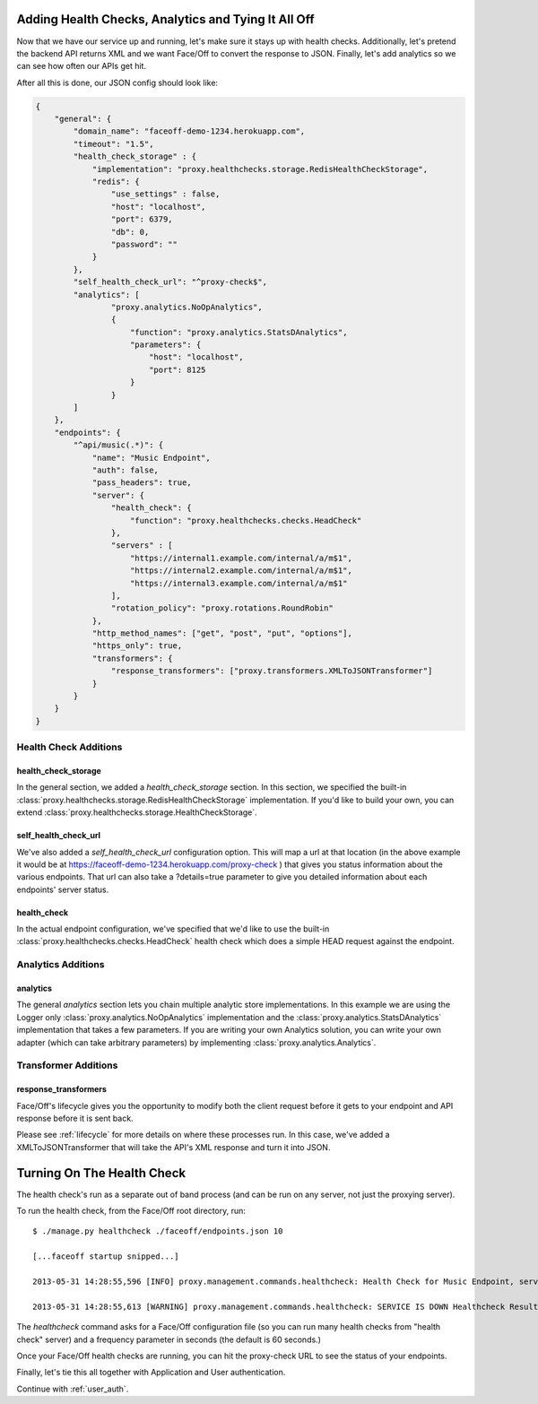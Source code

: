 .. _health_checks_and_status:

Adding Health Checks, Analytics and Tying It All Off
====================================================

Now that we have our service up and running, let's make sure it stays up with health checks.  Additionally,
let's pretend the backend API returns XML and we want Face/Off to convert the response to JSON.  Finally, let's add
analytics so we can see how often our APIs get hit.

After all this is done, our JSON config should look like:

.. code-block:: json

    {
        "general": {
            "domain_name": "faceoff-demo-1234.herokuapp.com",
            "timeout": "1.5",
            "health_check_storage" : {
                "implementation": "proxy.healthchecks.storage.RedisHealthCheckStorage",
                "redis": {
                    "use_settings" : false,
                    "host": "localhost",
                    "port": 6379,
                    "db": 0,
                    "password": ""
                }
            },
            "self_health_check_url": "^proxy-check$",
            "analytics": [
                    "proxy.analytics.NoOpAnalytics",
                    {
                        "function": "proxy.analytics.StatsDAnalytics",
                        "parameters": {
                            "host": "localhost",
                            "port": 8125
                        }
                    }
            ]
        },
        "endpoints": {
            "^api/music(.*)": {
                "name": "Music Endpoint",
                "auth": false,
                "pass_headers": true,
                "server": {
                    "health_check": {
                        "function": "proxy.healthchecks.checks.HeadCheck"
                    },
                    "servers" : [
                        "https://internal1.example.com/internal/a/m$1",
                        "https://internal2.example.com/internal/a/m$1",
                        "https://internal3.example.com/internal/a/m$1"
                    ],
                    "rotation_policy": "proxy.rotations.RoundRobin"
                },
                "http_method_names": ["get", "post", "put", "options"],
                "https_only": true,
                "transformers": {
                    "response_transformers": ["proxy.transformers.XMLToJSONTransformer"]
                }
            }
        }
    }

Health Check Additions
----------------------

health_check_storage
````````````````````
In the general section, we added a `health_check_storage` section.  In this section, we specified the built-in
:class:`proxy.healthchecks.storage.RedisHealthCheckStorage` implementation.  If you'd like to build your own,
you can extend :class:`proxy.healthchecks.storage.HealthCheckStorage`.

self_health_check_url
`````````````````````
We've also added a `self_health_check_url` configuration option.  This will map a url at that location (in the above
example it would be at https://faceoff-demo-1234.herokuapp.com/proxy-check ) that gives you status information about
the various endpoints.  That url can also take a ?details=true parameter to give you detailed information about
each endpoints' server status.

health_check
````````````
In the actual endpoint configuration, we've specified that we'd like to use the built-in
:class:`proxy.healthchecks.checks.HeadCheck` health check which does a simple HEAD request against the endpoint.


Analytics Additions
-------------------

analytics
`````````
The general `analytics` section lets you chain multiple analytic store implementations.  In this example we are using
the Logger only :class:`proxy.analytics.NoOpAnalytics` implementation and the :class:`proxy.analytics.StatsDAnalytics`
implementation that takes a few parameters.  If you are writing your own Analytics solution, you can write your own adapter
(which can take arbitrary parameters) by implementing :class:`proxy.analytics.Analytics`.

Transformer Additions
---------------------

response_transformers
`````````````````````
Face/Off's lifecycle gives you the opportunity to modify both the client request before it gets to your endpoint
and API response before it is sent back.

Please see :ref:`lifecycle` for more details on where these processes run.
In this case, we've added a XMLToJSONTransformer that will take the API's XML response and turn it into JSON.


Turning On The Health Check
===========================

The health check's run as a separate out of band process (and can be run on any server, not just the proxying server).

To run the health check, from the Face/Off root directory, run::

    $ ./manage.py healthcheck ./faceoff/endpoints.json 10

    [...faceoff startup snipped...]

    2013-05-31 14:28:55,596 [INFO] proxy.management.commands.healthcheck: Health Check for Music Endpoint, servers: [u'https://internal1.example.com/internal/a/m$1', u'https://internal2.example.com/internal/a/m$1', u'https://internal3.example.com/internal/a/m$1'], function: proxy.healthchecks.checks.HeadCheck

    2013-05-31 14:28:55,613 [WARNING] proxy.management.commands.healthcheck: SERVICE IS DOWN Healthcheck Result: Music Endpoint: [u'Music Endpoint:https://internal1.example.com/internal/a/m:False', u'Music Endpoint:https://internal2.example.com/internal/a/m:False', u'Music Endpoint:https://internal3.example.com/internal/a/m:False']


The `healthcheck` command asks for a Face/Off configuration file (so you can run many health checks from "health check" server)
and a frequency parameter in seconds (the default is 60 seconds.)

Once your Face/Off health checks are running, you can hit the proxy-check URL to see the status of your endpoints.

Finally, let's tie this all together with Application and User authentication.

Continue with :ref:`user_auth`.



